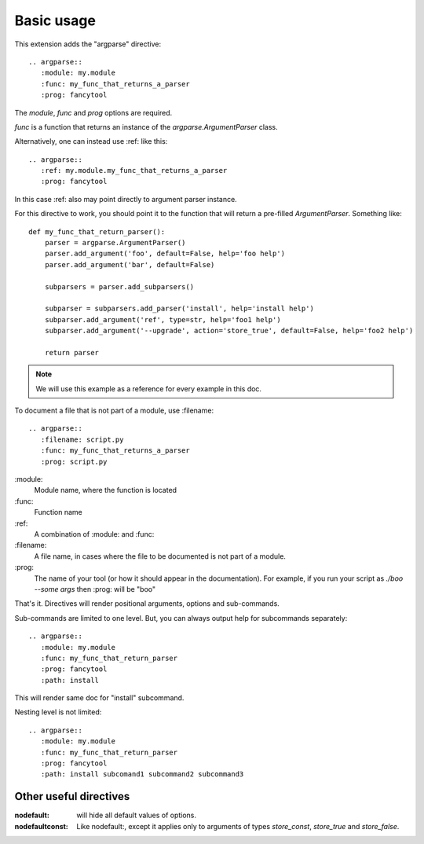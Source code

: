 Basic usage
===========

This extension adds the "argparse" directive::

    .. argparse::
       :module: my.module
       :func: my_func_that_returns_a_parser
       :prog: fancytool

The `module`, `func` and `prog` options are required.

`func` is a function that returns an instance of the `argparse.ArgumentParser` class.

Alternatively, one can instead use :ref: like this::

    .. argparse::
       :ref: my.module.my_func_that_returns_a_parser
       :prog: fancytool

In this case :ref: also may point directly to argument parser instance.

For this directive to work, you should point it to the function that will return a pre-filled `ArgumentParser`.
Something like::

    def my_func_that_return_parser():
        parser = argparse.ArgumentParser()
        parser.add_argument('foo', default=False, help='foo help')
        parser.add_argument('bar', default=False)

        subparsers = parser.add_subparsers()

        subparser = subparsers.add_parser('install', help='install help')
        subparser.add_argument('ref', type=str, help='foo1 help')
        subparser.add_argument('--upgrade', action='store_true', default=False, help='foo2 help')

        return parser

.. note::
    We will use this example as a reference for every example in this doc.

To document a file that is not part of a module, use :filename::

    .. argparse::
       :filename: script.py
       :func: my_func_that_returns_a_parser
       :prog: script.py
        

\:module\:
    Module name, where the function is located

\:func\:
    Function name

\:ref\:
    A combination of :module: and :func:

\:filename\:
    A file name, in cases where the file to be documented is not part of a module.

\:prog\:
    The name of your tool (or how it should appear in the documentation). For example, if you run your script as
    `./boo --some args` then \:prog\: will be "boo"

That's it. Directives will render positional arguments, options and sub-commands.

Sub-commands are limited to one level. But, you can always output help for subcommands separately::

    .. argparse::
       :module: my.module
       :func: my_func_that_return_parser
       :prog: fancytool
       :path: install

This will render same doc for "install" subcommand.

Nesting level is not limited::

    .. argparse::
       :module: my.module
       :func: my_func_that_return_parser
       :prog: fancytool
       :path: install subcomand1 subcommand2 subcommand3


Other useful directives
-----------------------

:nodefault: will hide all default values of options.

:nodefaultconst: Like nodefault:, except it applies only to arguments of types `store_const`, `store_true` and `store_false`.
